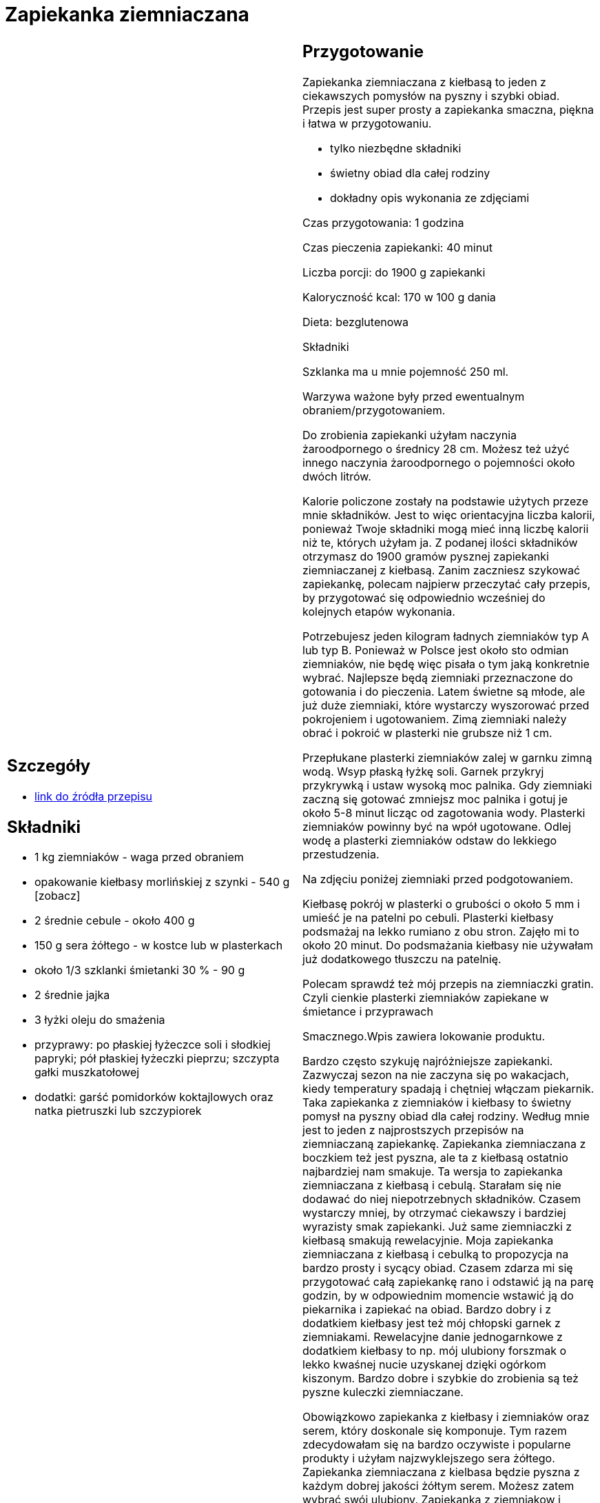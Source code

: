 = Zapiekanka ziemniaczana

[cols=".<a,.<a"]
[frame=none]
[grid=none]
|===
|
== Szczegóły
* https://aniagotuje.pl/przepis/zapiekanka-ziemniaczana-z-kielbasa[link do źródła przepisu]

== Składniki
* 1 kg ziemniaków - waga przed obraniem
* opakowanie kiełbasy morlińskiej z szynki - 540 g [zobacz]
* 2 średnie cebule - około 400 g
* 150 g sera żółtego - w kostce lub w plasterkach
* około 1/3 szklanki śmietanki 30 % - 90 g
* 2 średnie jajka
* 3 łyżki oleju do smażenia
* przyprawy: po płaskiej łyżeczce soli i słodkiej papryki; pół płaskiej łyżeczki pieprzu; szczypta gałki muszkatołowej
* dodatki: garść pomidorków koktajlowych oraz natka pietruszki lub szczypiorek


|
== Przygotowanie
Zapiekanka ziemniaczana z kiełbasą to jeden z ciekawszych pomysłów na pyszny i szybki obiad. Przepis jest super prosty a zapiekanka smaczna, piękna i łatwa w przygotowaniu.

- tylko niezbędne składniki

- świetny obiad dla całej rodziny

- dokładny opis wykonania ze zdjęciami

Czas przygotowania: 1 godzina

Czas pieczenia zapiekanki: 40 minut

Liczba porcji: do 1900 g zapiekanki





Kaloryczność kcal: 170 w 100 g dania

Dieta: bezglutenowa

Składniki

Szklanka ma u mnie pojemność 250 ml.

Warzywa ważone były przed ewentualnym obraniem/przygotowaniem.

Do zrobienia zapiekanki użyłam naczynia żaroodpornego o średnicy 28 cm. Możesz też użyć innego naczynia żaroodpornego o pojemności około dwóch litrów.

Kalorie policzone zostały na podstawie użytych przeze mnie składników. Jest to więc orientacyjna liczba kalorii, ponieważ Twoje składniki mogą mieć inną liczbę kalorii niż te, których użyłam ja. Z podanej ilości składników otrzymasz do 1900 gramów pysznej zapiekanki ziemniaczanej z kiełbasą. Zanim zaczniesz szykować zapiekankę, polecam najpierw przeczytać cały przepis, by przygotować się odpowiednio wcześniej do kolejnych etapów wykonania.

Potrzebujesz jeden kilogram ładnych ziemniaków typ A lub typ B. Ponieważ w Polsce jest około sto odmian ziemniaków, nie będę więc pisała o tym jaką konkretnie wybrać. Najlepsze będą ziemniaki przeznaczone do gotowania i do pieczenia. Latem świetne są młode, ale już duże ziemniaki, które wystarczy wyszorować przed pokrojeniem i ugotowaniem. Zimą ziemniaki należy obrać i pokroić w plasterki nie grubsze niż 1 cm.

Przepłukane plasterki ziemniaków zalej w garnku zimną wodą. Wsyp płaską łyżkę soli. Garnek przykryj przykrywką i ustaw wysoką moc palnika. Gdy ziemniaki zaczną się gotować zmniejsz moc palnika i gotuj je około 5-8 minut licząc od zagotowania wody. Plasterki ziemniaków powinny być na wpół ugotowane. Odlej wodę a plasterki ziemniaków odstaw do lekkiego przestudzenia.

Na zdjęciu poniżej ziemniaki przed podgotowaniem.

Kiełbasę pokrój w plasterki o grubości o około 5 mm i umieść je na patelni po cebuli. Plasterki kiełbasy podsmażaj na lekko rumiano z obu stron. Zajęło mi to około 20 minut. Do podsmażania kiełbasy nie używałam już dodatkowego tłuszczu na patelnię.

Polecam sprawdź też mój przepis na ziemniaczki gratin. Czyli cienkie plasterki ziemniaków zapiekane w śmietance i przyprawach

Smacznego.Wpis zawiera lokowanie produktu.

Bardzo często szykuję najróżniejsze zapiekanki. Zazwyczaj sezon na nie zaczyna się po wakacjach, kiedy temperatury spadają i chętniej włączam piekarnik. Taka zapiekanka z ziemniaków i kiełbasy to świetny pomysł na pyszny obiad dla całej rodziny. Według mnie jest to jeden z najprostszych przepisów na ziemniaczaną zapiekankę. Zapiekanka ziemniaczana z boczkiem też jest pyszna, ale ta z kiełbasą ostatnio najbardziej nam smakuje. Ta wersja to zapiekanka ziemniaczana z kiełbasą i cebulą. Starałam się nie dodawać do niej niepotrzebnych składników. Czasem wystarczy mniej, by otrzymać ciekawszy i bardziej wyrazisty smak zapiekanki. Już same ziemniaczki z kiełbasą smakują rewelacyjnie. Moja zapiekanka ziemniaczana z kiełbasą i cebulką to propozycja na bardzo prosty i sycący obiad. Czasem zdarza mi się przygotować całą zapiekankę rano i odstawić ją na parę godzin, by w odpowiednim momencie wstawić ją do piekarnika i zapiekać na obiad. Bardzo dobry i z dodatkiem kiełbasy jest też mój chłopski garnek z ziemniakami. Rewelacyjne danie jednogarnkowe z dodatkiem kiełbasy to np. mój ulubiony forszmak o lekko kwaśnej nucie uzyskanej dzięki ogórkom kiszonym. Bardzo dobre i szybkie do zrobienia są też pyszne kuleczki ziemniaczane.

Obowiązkowo zapiekanka z kiełbasy i ziemniaków oraz serem, który doskonale się komponuje. Tym razem zdecydowałam się na bardzo oczywiste i popularne produkty i użyłam najzwyklejszego sera żółtego. Zapiekanka ziemniaczana z kielbasa będzie pyszna z każdym dobrej jakości żółtym serem. Możesz zatem wybrać swój ulubiony. Zapiekanka z ziemniakow i kielbasy może być szykowana z dodatkiem sera w plasterkach lub też sera w kostce, który trzeba zetrzeć na zapiekankę. Masz całkowitą dowolność. Zapiekanka z ziemniakami i kiełbasa jest pyszna i zawsze tak pięknie pachnie, że wszyscy schodzą się do kuchni pod koniec pieczenia. Zapiekanka z ziemniakami i kiełbasą przepis, który każdy polubi. Bardzo często pod koniec pieczenia wykładam też na wierch odrobinę sera mozzarella, by lekko tylko się podpiekł i rozpłyną po zapiekance. W przepisie sięgam po śmietankę kremówkę 30 %, ale można też śmiało użyć zwykłego mleka lub połączyć mleko z kremówką. Zapiekanka ziemniaczana z kiełbasą może za każdym razem smakować trochę inaczej jeśli sięgniesz po różne rodzaje kiełbasy. W tym przepisie użyłam kiełbasy z szynki, ale możesz też śmiało sięgnąć np. po kiełbasę śląską lub też nawet z piersi kurczaka. Zapraszam przepis na zapiekankę ziemniaczaną z kiełbasą i życzę smacznego. A przy okazji polecam też mój ulubiony przepis na pyszny boeuf strogonow, który podaję na wiele sposobów.



== Zdjęcia
|===
